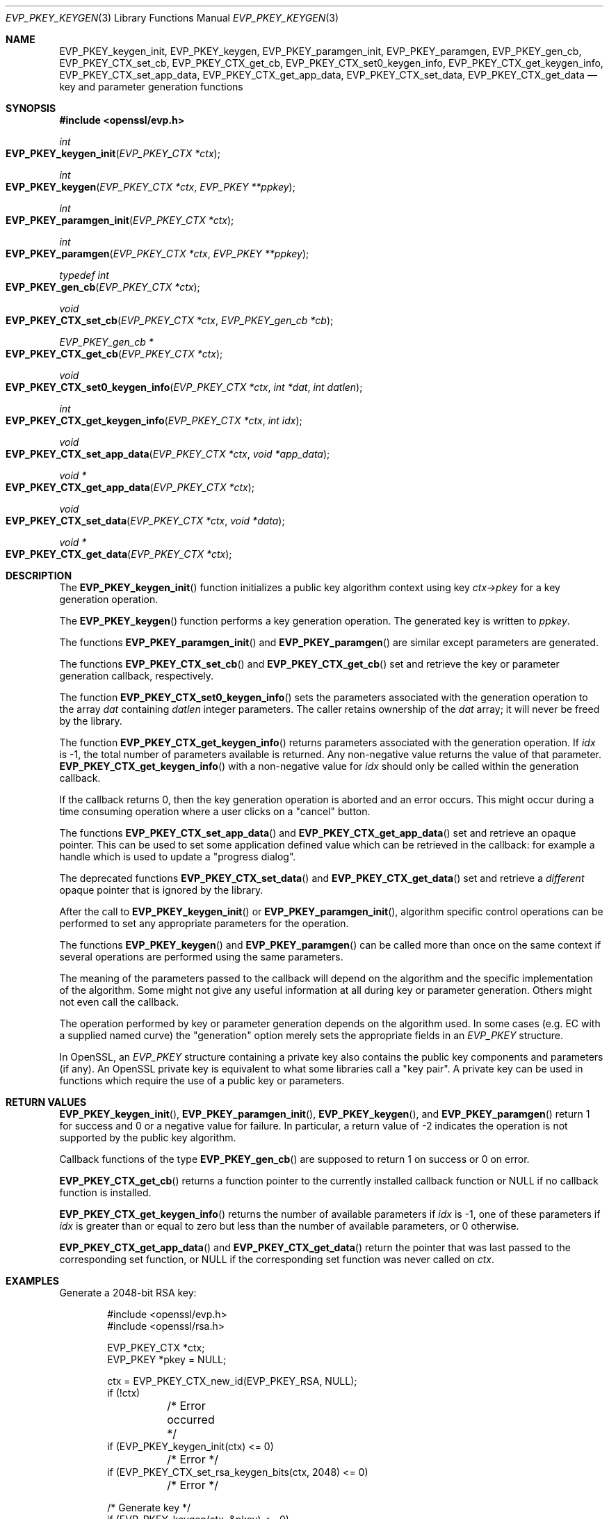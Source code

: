 .\" $OpenBSD: EVP_PKEY_keygen.3,v 1.15 2024/12/06 14:27:49 schwarze Exp $
.\" full merge up to: OpenSSL 24a535ea Sep 22 13:14:20 2020 +0100
.\"
.\" This file is a derived work.
.\" The changes are covered by the following Copyright and license:
.\"
.\" Copyright (c) 2023, 2024 Ingo Schwarze <schwarze@openbsd.org>
.\"
.\" Permission to use, copy, modify, and distribute this software for any
.\" purpose with or without fee is hereby granted, provided that the above
.\" copyright notice and this permission notice appear in all copies.
.\"
.\" THE SOFTWARE IS PROVIDED "AS IS" AND THE AUTHOR DISCLAIMS ALL WARRANTIES
.\" WITH REGARD TO THIS SOFTWARE INCLUDING ALL IMPLIED WARRANTIES OF
.\" MERCHANTABILITY AND FITNESS. IN NO EVENT SHALL THE AUTHOR BE LIABLE FOR
.\" ANY SPECIAL, DIRECT, INDIRECT, OR CONSEQUENTIAL DAMAGES OR ANY DAMAGES
.\" WHATSOEVER RESULTING FROM LOSS OF USE, DATA OR PROFITS, WHETHER IN AN
.\" ACTION OF CONTRACT, NEGLIGENCE OR OTHER TORTIOUS ACTION, ARISING OUT OF
.\" OR IN CONNECTION WITH THE USE OR PERFORMANCE OF THIS SOFTWARE.
.\"
.\" The original file was written by Dr. Stephen Henson <steve@openssl.org>.
.\" Copyright (c) 2006, 2009, 2013, 2015, 2016, 2018 The OpenSSL Project.
.\" All rights reserved.
.\"
.\" Redistribution and use in source and binary forms, with or without
.\" modification, are permitted provided that the following conditions
.\" are met:
.\"
.\" 1. Redistributions of source code must retain the above copyright
.\"    notice, this list of conditions and the following disclaimer.
.\"
.\" 2. Redistributions in binary form must reproduce the above copyright
.\"    notice, this list of conditions and the following disclaimer in
.\"    the documentation and/or other materials provided with the
.\"    distribution.
.\"
.\" 3. All advertising materials mentioning features or use of this
.\"    software must display the following acknowledgment:
.\"    "This product includes software developed by the OpenSSL Project
.\"    for use in the OpenSSL Toolkit. (http://www.openssl.org/)"
.\"
.\" 4. The names "OpenSSL Toolkit" and "OpenSSL Project" must not be used to
.\"    endorse or promote products derived from this software without
.\"    prior written permission. For written permission, please contact
.\"    openssl-core@openssl.org.
.\"
.\" 5. Products derived from this software may not be called "OpenSSL"
.\"    nor may "OpenSSL" appear in their names without prior written
.\"    permission of the OpenSSL Project.
.\"
.\" 6. Redistributions of any form whatsoever must retain the following
.\"    acknowledgment:
.\"    "This product includes software developed by the OpenSSL Project
.\"    for use in the OpenSSL Toolkit (http://www.openssl.org/)"
.\"
.\" THIS SOFTWARE IS PROVIDED BY THE OpenSSL PROJECT ``AS IS'' AND ANY
.\" EXPRESSED OR IMPLIED WARRANTIES, INCLUDING, BUT NOT LIMITED TO, THE
.\" IMPLIED WARRANTIES OF MERCHANTABILITY AND FITNESS FOR A PARTICULAR
.\" PURPOSE ARE DISCLAIMED.  IN NO EVENT SHALL THE OpenSSL PROJECT OR
.\" ITS CONTRIBUTORS BE LIABLE FOR ANY DIRECT, INDIRECT, INCIDENTAL,
.\" SPECIAL, EXEMPLARY, OR CONSEQUENTIAL DAMAGES (INCLUDING, BUT
.\" NOT LIMITED TO, PROCUREMENT OF SUBSTITUTE GOODS OR SERVICES;
.\" LOSS OF USE, DATA, OR PROFITS; OR BUSINESS INTERRUPTION)
.\" HOWEVER CAUSED AND ON ANY THEORY OF LIABILITY, WHETHER IN CONTRACT,
.\" STRICT LIABILITY, OR TORT (INCLUDING NEGLIGENCE OR OTHERWISE)
.\" ARISING IN ANY WAY OUT OF THE USE OF THIS SOFTWARE, EVEN IF ADVISED
.\" OF THE POSSIBILITY OF SUCH DAMAGE.
.\"
.Dd $Mdocdate: December 6 2024 $
.Dt EVP_PKEY_KEYGEN 3
.Os
.Sh NAME
.Nm EVP_PKEY_keygen_init ,
.Nm EVP_PKEY_keygen ,
.Nm EVP_PKEY_paramgen_init ,
.Nm EVP_PKEY_paramgen ,
.Nm EVP_PKEY_gen_cb ,
.Nm EVP_PKEY_CTX_set_cb ,
.Nm EVP_PKEY_CTX_get_cb ,
.Nm EVP_PKEY_CTX_set0_keygen_info ,
.Nm EVP_PKEY_CTX_get_keygen_info ,
.Nm EVP_PKEY_CTX_set_app_data ,
.Nm EVP_PKEY_CTX_get_app_data ,
.Nm EVP_PKEY_CTX_set_data ,
.Nm EVP_PKEY_CTX_get_data
.Nd key and parameter generation functions
.Sh SYNOPSIS
.In openssl/evp.h
.Ft int
.Fo EVP_PKEY_keygen_init
.Fa "EVP_PKEY_CTX *ctx"
.Fc
.Ft int
.Fo EVP_PKEY_keygen
.Fa "EVP_PKEY_CTX *ctx"
.Fa "EVP_PKEY **ppkey"
.Fc
.Ft int
.Fo EVP_PKEY_paramgen_init
.Fa "EVP_PKEY_CTX *ctx"
.Fc
.Ft int
.Fo EVP_PKEY_paramgen
.Fa "EVP_PKEY_CTX *ctx"
.Fa "EVP_PKEY **ppkey"
.Fc
.Ft typedef int
.Fo EVP_PKEY_gen_cb
.Fa "EVP_PKEY_CTX *ctx"
.Fc
.Ft void
.Fo EVP_PKEY_CTX_set_cb
.Fa "EVP_PKEY_CTX *ctx"
.Fa "EVP_PKEY_gen_cb *cb"
.Fc
.Ft EVP_PKEY_gen_cb *
.Fo EVP_PKEY_CTX_get_cb
.Fa "EVP_PKEY_CTX *ctx"
.Fc
.Ft void
.Fo EVP_PKEY_CTX_set0_keygen_info
.Fa "EVP_PKEY_CTX *ctx"
.Fa "int *dat"
.Fa "int datlen"
.Fc
.Ft int
.Fo EVP_PKEY_CTX_get_keygen_info
.Fa "EVP_PKEY_CTX *ctx"
.Fa "int idx"
.Fc
.Ft void
.Fo EVP_PKEY_CTX_set_app_data
.Fa "EVP_PKEY_CTX *ctx"
.Fa "void *app_data"
.Fc
.Ft void *
.Fo EVP_PKEY_CTX_get_app_data
.Fa "EVP_PKEY_CTX *ctx"
.Fc
.Ft void
.Fo EVP_PKEY_CTX_set_data
.Fa "EVP_PKEY_CTX *ctx"
.Fa "void *data"
.Fc
.Ft void *
.Fo EVP_PKEY_CTX_get_data
.Fa "EVP_PKEY_CTX *ctx"
.Fc
.Sh DESCRIPTION
The
.Fn EVP_PKEY_keygen_init
function initializes a public key algorithm context using key
.Fa ctx->pkey
for a key generation operation.
.Pp
The
.Fn EVP_PKEY_keygen
function performs a key generation operation.
The generated key is written to
.Fa ppkey .
.Pp
The functions
.Fn EVP_PKEY_paramgen_init
and
.Fn EVP_PKEY_paramgen
are similar except parameters are generated.
.Pp
The functions
.Fn EVP_PKEY_CTX_set_cb
and
.Fn EVP_PKEY_CTX_get_cb
set and retrieve the key or parameter generation callback, respectively.
.Pp
The function
.Fn EVP_PKEY_CTX_set0_keygen_info
sets the parameters associated with the generation operation to the array
.Fa dat
containing
.Ft datlen
integer parameters.
The caller retains ownership of the
.Fa dat
array; it will never be freed by the library.
.Pp
The function
.Fn EVP_PKEY_CTX_get_keygen_info
returns parameters associated with the generation operation.
If
.Fa idx
is -1, the total number of parameters available is returned.
Any non-negative value returns the value of that parameter.
.Fn EVP_PKEY_CTX_get_keygen_info
with a non-negative value for
.Fa idx
should only be called within the generation callback.
.Pp
If the callback returns 0, then the key generation operation is aborted
and an error occurs.
This might occur during a time consuming operation where a user clicks
on a "cancel" button.
.Pp
The functions
.Fn EVP_PKEY_CTX_set_app_data
and
.Fn EVP_PKEY_CTX_get_app_data
set and retrieve an opaque pointer.
This can be used to set some application defined value which can be
retrieved in the callback: for example a handle which is used to update
a "progress dialog".
.Pp
The deprecated functions
.Fn EVP_PKEY_CTX_set_data
and
.Fn EVP_PKEY_CTX_get_data
set and retrieve a
.Em different
opaque pointer that is ignored by the library.
.Pp
After the call to
.Fn EVP_PKEY_keygen_init
or
.Fn EVP_PKEY_paramgen_init ,
algorithm specific control operations can be performed to set any
appropriate parameters for the operation.
.Pp
The functions
.Fn EVP_PKEY_keygen
and
.Fn EVP_PKEY_paramgen
can be called more than once on the same context if several operations
are performed using the same parameters.
.Pp
The meaning of the parameters passed to the callback will depend on the
algorithm and the specific implementation of the algorithm.
Some might not give any useful information at all during key or
parameter generation.
Others might not even call the callback.
.Pp
The operation performed by key or parameter generation depends on the
algorithm used.
In some cases (e.g. EC with a supplied named curve) the "generation"
option merely sets the appropriate fields in an
.Vt EVP_PKEY
structure.
.Pp
In OpenSSL, an
.Vt EVP_PKEY
structure containing a private key also contains the public key
components and parameters (if any).
An OpenSSL private key is equivalent to what some libraries call a "key
pair".
A private key can be used in functions which require the use of a public
key or parameters.
.Sh RETURN VALUES
.Fn EVP_PKEY_keygen_init ,
.Fn EVP_PKEY_paramgen_init ,
.Fn EVP_PKEY_keygen ,
and
.Fn EVP_PKEY_paramgen
return 1 for success and 0 or a negative value for failure.
In particular, a return value of -2 indicates the operation is not
supported by the public key algorithm.
.Pp
Callback functions of the type
.Fn EVP_PKEY_gen_cb
are supposed to return 1 on success or 0 on error.
.Pp
.Fn EVP_PKEY_CTX_get_cb
returns a function pointer to the currently installed callback function or
.Dv NULL
if no callback function is installed.
.Pp
.Fn EVP_PKEY_CTX_get_keygen_info
returns the number of available parameters if
.Fa idx
is \-1, one of these parameters if
.Fa idx
is greater than or equal to zero but less than the number
of available parameters, or 0 otherwise.
.Pp
.Fn EVP_PKEY_CTX_get_app_data
and
.Fn EVP_PKEY_CTX_get_data
return the pointer that was last passed to the corresponding set function, or
.Dv NULL
if the corresponding set function was never called on
.Fa ctx .
.Sh EXAMPLES
Generate a 2048-bit RSA key:
.Bd -literal -offset indent
#include <openssl/evp.h>
#include <openssl/rsa.h>

EVP_PKEY_CTX *ctx;
EVP_PKEY *pkey = NULL;

ctx = EVP_PKEY_CTX_new_id(EVP_PKEY_RSA, NULL);
if (!ctx)
	/* Error occurred */
if (EVP_PKEY_keygen_init(ctx) <= 0)
	/* Error */
if (EVP_PKEY_CTX_set_rsa_keygen_bits(ctx, 2048) <= 0)
	/* Error */

/* Generate key */
if (EVP_PKEY_keygen(ctx, &pkey) <= 0)
	/* Error */
.Ed
.Pp
Generate a key from a set of parameters:
.Bd -literal -offset indent
#include <openssl/evp.h>
#include <openssl/rsa.h>

EVP_PKEY_CTX *ctx;
EVP_PKEY *pkey = NULL, *param;

/* Assumes that param is already set up. */
ctx = EVP_PKEY_CTX_new(param, NULL);
if (!ctx)
	/* Error occurred */
if (EVP_PKEY_keygen_init(ctx) <= 0)
	/* Error */

/* Generate key */
if (EVP_PKEY_keygen(ctx, &pkey) <= 0)
	/* Error */
.Ed
.Pp
Example of generation callback for OpenSSL public key implementations:
.Bd -literal -offset indent
/* Application data is a BIO to output status to */

EVP_PKEY_CTX_set_app_data(ctx, status_bio);

static int
genpkey_cb(EVP_PKEY_CTX *ctx)
{
	char c = '*';
	BIO *b = EVP_PKEY_CTX_get_app_data(ctx);
	int p;

	p = EVP_PKEY_CTX_get_keygen_info(ctx, 0);
	if (p == 0)
		c = '.';
	if (p == 1)
		c = '+';
	if (p == 2)
		c = '*';
	if (p == 3)
		c = '\en';
	BIO_write(b, &c, 1);
	(void)BIO_flush(b);
	return 1;
}
.Ed
.Sh SEE ALSO
.Xr EVP_PKEY_CTX_new 3 ,
.Xr EVP_PKEY_decrypt 3 ,
.Xr EVP_PKEY_derive 3 ,
.Xr EVP_PKEY_encrypt 3 ,
.Xr EVP_PKEY_sign 3 ,
.Xr EVP_PKEY_verify 3 ,
.Xr EVP_PKEY_verify_recover 3 ,
.Xr X25519 3
.Sh HISTORY
These functions first appeared in OpenSSL 1.0.0
and have been available since
.Ox 4.9 .

